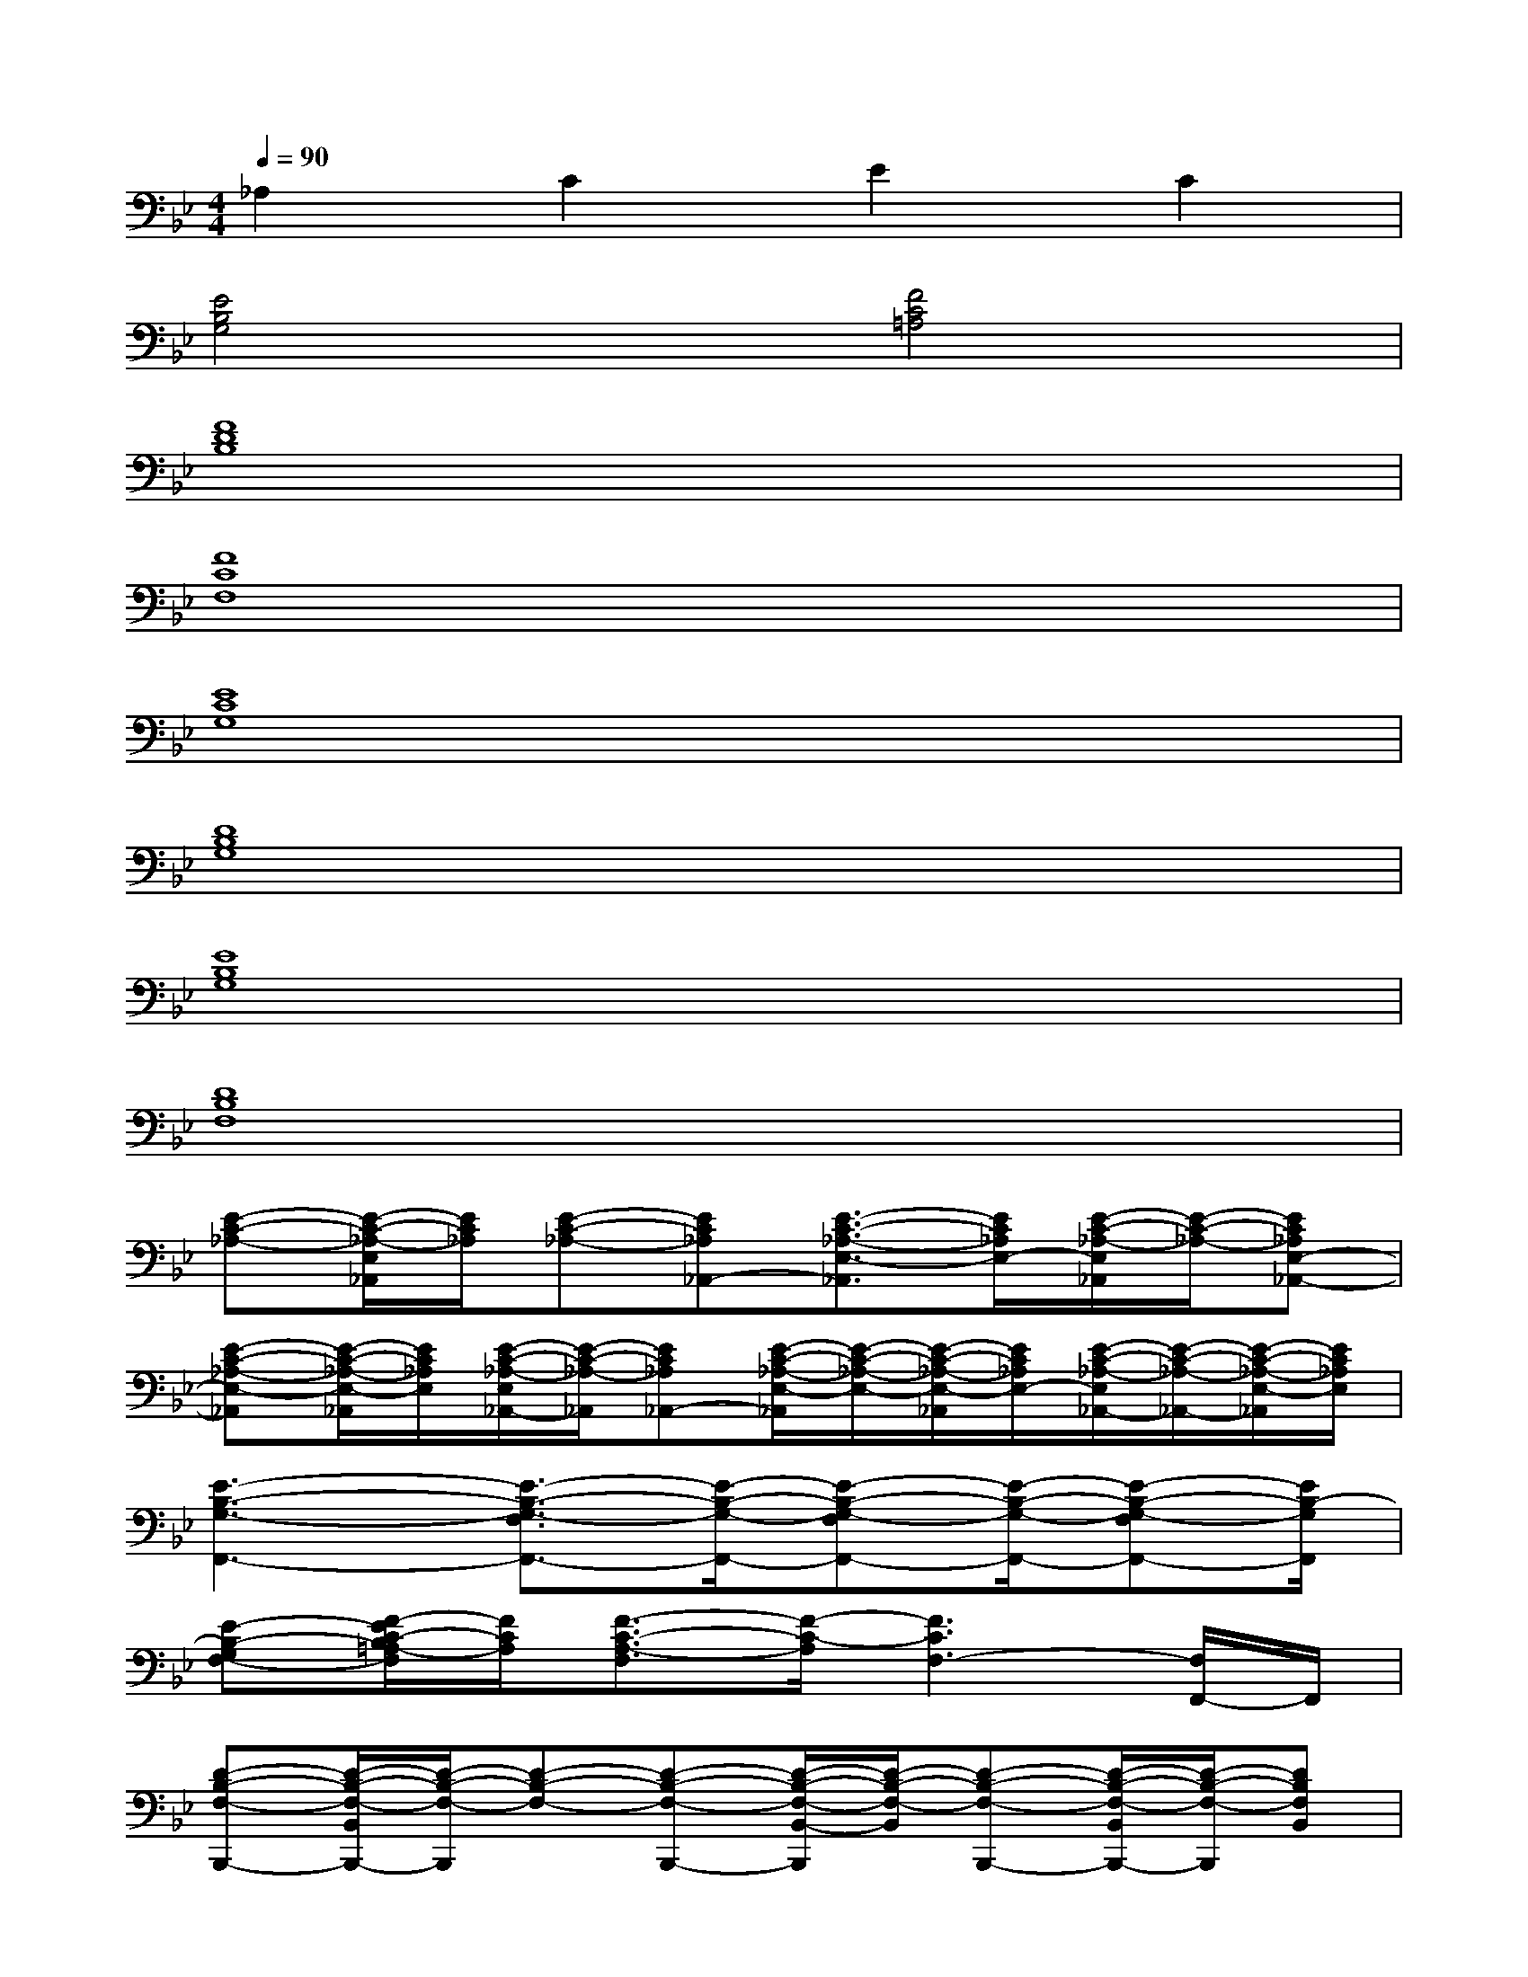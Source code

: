 X:1
T:
M:4/4
L:1/8
Q:1/4=90
K:Bb%2flats
V:1
_A,2C2E2C2|
[E4B,4G,4][F4C4=A,4]|
[F8D8B,8]|
[F8C8F,8]|
[E8C8G,8]|
[D8B,8G,8]|
[E8B,8G,8]|
[D8B,8F,8]|
[E-C-_A,-][E/2-C/2-_A,/2-E,/2_A,,/2][E/2C/2_A,/2][E-C-_A,-][EC_A,_A,,-][E3/2-C3/2-_A,3/2-E,3/2-_A,,3/2][E/2C/2_A,/2E,/2-][E/2-C/2-_A,/2-E,/2_A,,/2][E/2-C/2-_A,/2-][EC_A,E,-_A,,-]|
[E-C-_A,-E,-_A,,][E/2-C/2-_A,/2-E,/2-_A,,/2][E/2C/2_A,/2E,/2][E/2-C/2-_A,/2-E,/2_A,,/2-][E/2-C/2-_A,/2-_A,,/2][EC_A,_A,,-][E/2-C/2-_A,/2-E,/2-_A,,/2][E/2-C/2-_A,/2-E,/2-][E/2-C/2-_A,/2-E,/2-_A,,/2][E/2C/2_A,/2E,/2-][E/2-C/2-_A,/2-E,/2_A,,/2-][E/2-C/2-_A,/2-_A,,/2-][E/2-C/2-_A,/2-E,/2-_A,,/2][E/2C/2_A,/2E,/2]|
[E3-B,3-G,3-F,,3-][E3/2-B,3/2-G,3/2-F,3/2F,,3/2-][E/2-B,/2-G,/2-F,,/2-][E-B,-G,-F,F,,-][E/2-B,/2-G,/2-F,,/2-][E-B,-G,-F,F,,-][E/2B,/2-G,/2F,,/2]|
[E-B,-G,F,-][F/2-E/2C/2-B,/2=A,/2-F,/2][F/2C/2A,/2][F3/2-C3/2-A,3/2-F,3/2][F/2-C/2-A,/2][F3C3F,3-][F,/2F,,/2-]F,,/2|
[D-B,-F,-B,,,-][D/2-B,/2-F,/2-B,,/2B,,,/2-][D/2-B,/2-F,/2-B,,,/2][D-B,-F,-][D-B,-F,-B,,,-][D/2-B,/2-F,/2-B,,/2-B,,,/2][D/2-B,/2-F,/2-B,,/2][D-B,-F,-B,,,-][D/2-B,/2-F,/2-B,,/2B,,,/2-][D/2-B,/2-F,/2-B,,,/2][DB,F,B,,]|
[C-A,-F,-F,,-][C3-A,3-F,3-F,,3-][F/2C/2-A,/2-F,/2-F,,/2-][C-A,-F,-F,,-][F/2C/2-A,/2-F,/2-F,,/2-][C-A,-F,-F,,-][F/2C/2-A,/2-F,/2-F,,/2-][C/2-A,/2F,/2F,,/2]|
[E3-C3-G,3-C,,3-][E3/2-C3/2-G,3/2-C,3/2C,,3/2-][E/2-C/2-G,/2-C,,/2-][E-C-G,-C,C,,-][E/2-C/2-G,/2-C,,/2-][E-C-G,-C,C,,-][E/2C/2G,/2-C,,/2]|
[D2-B,2-G,2-G,,2-][D-B,-G,-D,G,,][D3/2-B,3/2-G,3/2-D,3/2-G,,3/2][D/2-B,/2-G,/2-D,/2-][D/2-B,/2-G,/2-D,/2-G,,/2][D/2-B,/2-G,/2-D,/2-][D/2-B,/2-G,/2-D,/2G,,/2][D/2-B,/2-G,/2-][DB,G,D,]